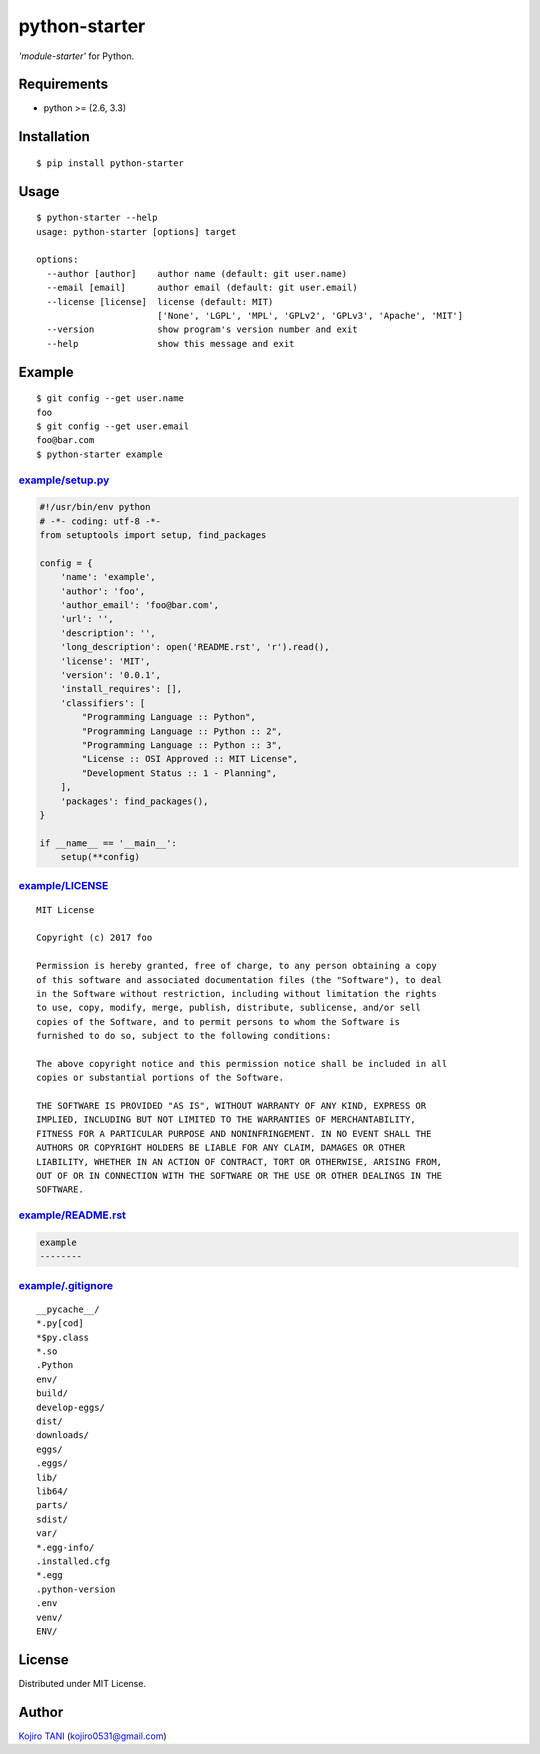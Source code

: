 python-starter
==============

| |MIT License| |python| |PyPI|
| *'module-starter'* for Python.

Requirements
------------

-  python >= (2.6, 3.3)

Installation
------------

::

    $ pip install python-starter

Usage
-----

::

    $ python-starter --help
    usage: python-starter [options] target

    options:
      --author [author]    author name (default: git user.name)
      --email [email]      author email (default: git user.email)
      --license [license]  license (default: MIT)
                           ['None', 'LGPL', 'MPL', 'GPLv2', 'GPLv3', 'Apache', 'MIT']
      --version            show program's version number and exit
      --help               show this message and exit

Example
-------

::

    $ git config --get user.name
    foo
    $ git config --get user.email
    foo@bar.com
    $ python-starter example

`example/setup.py <example/setup.py>`__
~~~~~~~~~~~~~~~~~~~~~~~~~~~~~~~~~~~~~~~

.. code:: python

    #!/usr/bin/env python
    # -*- coding: utf-8 -*-
    from setuptools import setup, find_packages

    config = {
        'name': 'example',
        'author': 'foo',
        'author_email': 'foo@bar.com',
        'url': '',
        'description': '',
        'long_description': open('README.rst', 'r').read(),
        'license': 'MIT',
        'version': '0.0.1',
        'install_requires': [],
        'classifiers': [
            "Programming Language :: Python",
            "Programming Language :: Python :: 2",
            "Programming Language :: Python :: 3",
            "License :: OSI Approved :: MIT License",
            "Development Status :: 1 - Planning",
        ],
        'packages': find_packages(),
    }

    if __name__ == '__main__':
        setup(**config)

`example/LICENSE <example/LICENSE>`__
~~~~~~~~~~~~~~~~~~~~~~~~~~~~~~~~~~~~~

::

    MIT License

    Copyright (c) 2017 foo

    Permission is hereby granted, free of charge, to any person obtaining a copy
    of this software and associated documentation files (the "Software"), to deal
    in the Software without restriction, including without limitation the rights
    to use, copy, modify, merge, publish, distribute, sublicense, and/or sell
    copies of the Software, and to permit persons to whom the Software is
    furnished to do so, subject to the following conditions:

    The above copyright notice and this permission notice shall be included in all
    copies or substantial portions of the Software.

    THE SOFTWARE IS PROVIDED "AS IS", WITHOUT WARRANTY OF ANY KIND, EXPRESS OR
    IMPLIED, INCLUDING BUT NOT LIMITED TO THE WARRANTIES OF MERCHANTABILITY,
    FITNESS FOR A PARTICULAR PURPOSE AND NONINFRINGEMENT. IN NO EVENT SHALL THE
    AUTHORS OR COPYRIGHT HOLDERS BE LIABLE FOR ANY CLAIM, DAMAGES OR OTHER
    LIABILITY, WHETHER IN AN ACTION OF CONTRACT, TORT OR OTHERWISE, ARISING FROM,
    OUT OF OR IN CONNECTION WITH THE SOFTWARE OR THE USE OR OTHER DEALINGS IN THE
    SOFTWARE.

`example/README.rst <example/README.rst>`__
~~~~~~~~~~~~~~~~~~~~~~~~~~~~~~~~~~~~~~~~~~~

.. code:: rest

    example
    --------

`example/.gitignore <example/.gitignore>`__
~~~~~~~~~~~~~~~~~~~~~~~~~~~~~~~~~~~~~~~~~~~

::

    __pycache__/
    *.py[cod]
    *$py.class
    *.so
    .Python
    env/
    build/
    develop-eggs/
    dist/
    downloads/
    eggs/
    .eggs/
    lib/
    lib64/
    parts/
    sdist/
    var/
    *.egg-info/
    .installed.cfg
    *.egg
    .python-version
    .env
    venv/
    ENV/

License
-------

Distributed under MIT License.

Author
------

`Kojiro TANI <https://github.com/koji-kojiro>`__ (kojiro0531@gmail.com)

.. |MIT License| image:: http://img.shields.io/badge/license-MIT-blue.svg?style=flat
   :target: LICENSE
.. |python| image:: https://img.shields.io/badge/python-2.6%2B%2C%203.3%2B-red.svg
   :target: https://pypi.python.org/pypi/python-starter
.. |PyPI| image:: https://img.shields.io/pypi/v/python-starter.svg
   :target: https://pypi.python.org/pypi/python-starter
